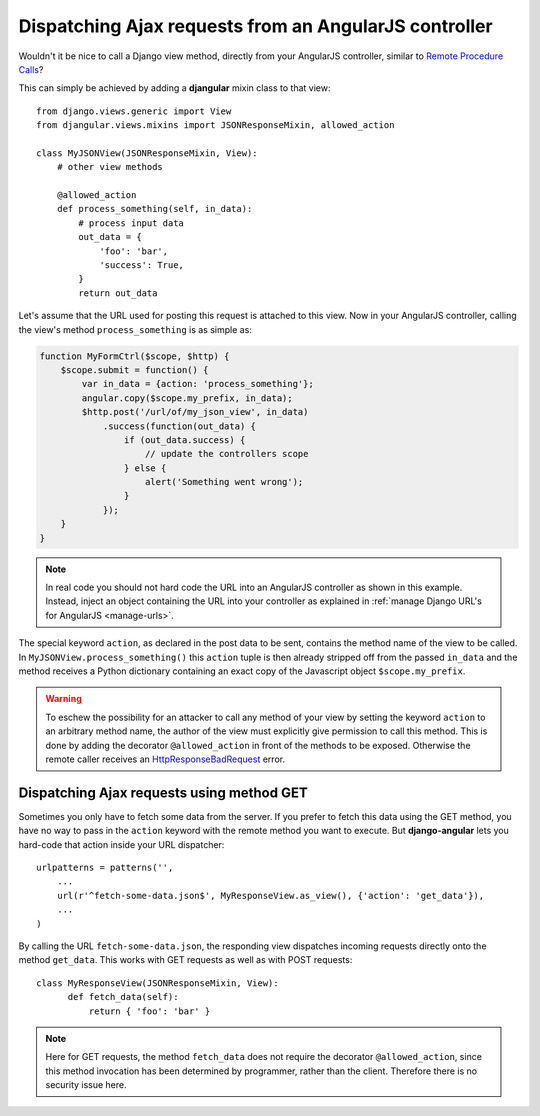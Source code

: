 .. _dispatch-ajax-requests:

======================================================
Dispatching Ajax requests from an AngularJS controller
======================================================

Wouldn't it be nice to call a Django view method, directly from your AngularJS controller, similar
to `Remote Procedure Calls`_?

This can simply be achieved by adding a **djangular** mixin class to that view::

  from django.views.generic import View
  from djangular.views.mixins import JSONResponseMixin, allowed_action
  
  class MyJSONView(JSONResponseMixin, View):
      # other view methods
  
      @allowed_action
      def process_something(self, in_data):
          # process input data
          out_data = {
              'foo': 'bar',
              'success': True,
          }
          return out_data

.. _dispatch-ajax-request-example:

Let's assume that the URL used for posting this request is attached to this view. Now in your
AngularJS controller, calling the view's method ``process_something`` is as simple as:

.. code-block:: javascript

  function MyFormCtrl($scope, $http) {
      $scope.submit = function() {
          var in_data = {action: 'process_something'};
          angular.copy($scope.my_prefix, in_data);
          $http.post('/url/of/my_json_view', in_data)
              .success(function(out_data) {
                  if (out_data.success) {
                      // update the controllers scope
                  } else {
                      alert('Something went wrong');
                  }
              });
      }
  }

.. note:: In real code you should not hard code the URL into an AngularJS controller as shown in
       this example. Instead, inject an object containing the URL into your controller as explained
       in :ref:`manage Django URL's for AngularJS <manage-urls>`.

The special keyword ``action``, as declared in the post data to be sent, contains the method name
of the view to be called. In ``MyJSONView.process_something()`` this ``action`` tuple is then
already stripped off from the passed ``in_data`` and the method receives a Python dictionary
containing an exact copy of the Javascript object ``$scope.my_prefix``.

.. warning:: To eschew the possibility for an attacker to call any method of your view by setting the
       keyword ``action`` to an arbitrary method name, the author of the view must explicitly give
       permission to call this method. This is done by adding the decorator ``@allowed_action`` in
       front of the methods to be exposed. Otherwise the remote caller receives an
       HttpResponseBadRequest_ error.


Dispatching Ajax requests using method GET
==========================================

Sometimes you only have to fetch some data from the server. If you prefer to fetch this data using
the GET method, you have no way to pass in the ``action`` keyword with the remote method you want
to execute. But **django-angular** lets you hard-code that action inside your URL dispatcher::

  urlpatterns = patterns('',
      ...
      url(r'^fetch-some-data.json$', MyResponseView.as_view(), {'action': 'get_data'}),
      ...
  )

By calling the URL ``fetch-some-data.json``, the responding view dispatches incoming requests
directly onto the method ``get_data``. This works with GET requests as well as with POST requests::

  class MyResponseView(JSONResponseMixin, View):
        def fetch_data(self):
            return { 'foo': 'bar' }

.. note:: Here for GET requests, the method ``fetch_data`` does not require the decorator
       ``@allowed_action``, since this method invocation has been determined by programmer, rather
       than the client. Therefore there is no security issue here.

.. _Remote Procedure Calls: http://en.wikipedia.org/wiki/Remote_procedure_calls
.. _HttpResponseBadRequest: https://docs.djangoproject.com/en/1.5/ref/request-response/#httpresponse-subclasses
.. _manage Django URL's for AngularJS: manage-urls
